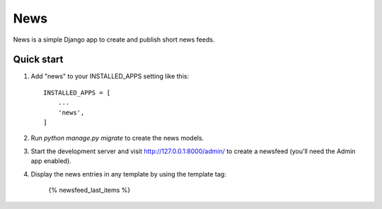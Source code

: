 =====
News
=====

News is a simple Django app to create and publish short news feeds.

Quick start
-----------

1. Add "news" to your INSTALLED_APPS setting like this::

    INSTALLED_APPS = [
        ...
        'news',
    ]

2. Run `python manage.py migrate` to create the news models.

3. Start the development server and visit http://127.0.0.1:8000/admin/
   to create a newsfeed (you'll need the Admin app enabled).

4. Display the news entries in any template by using the template tag:

    {% newsfeed_last_items %}
